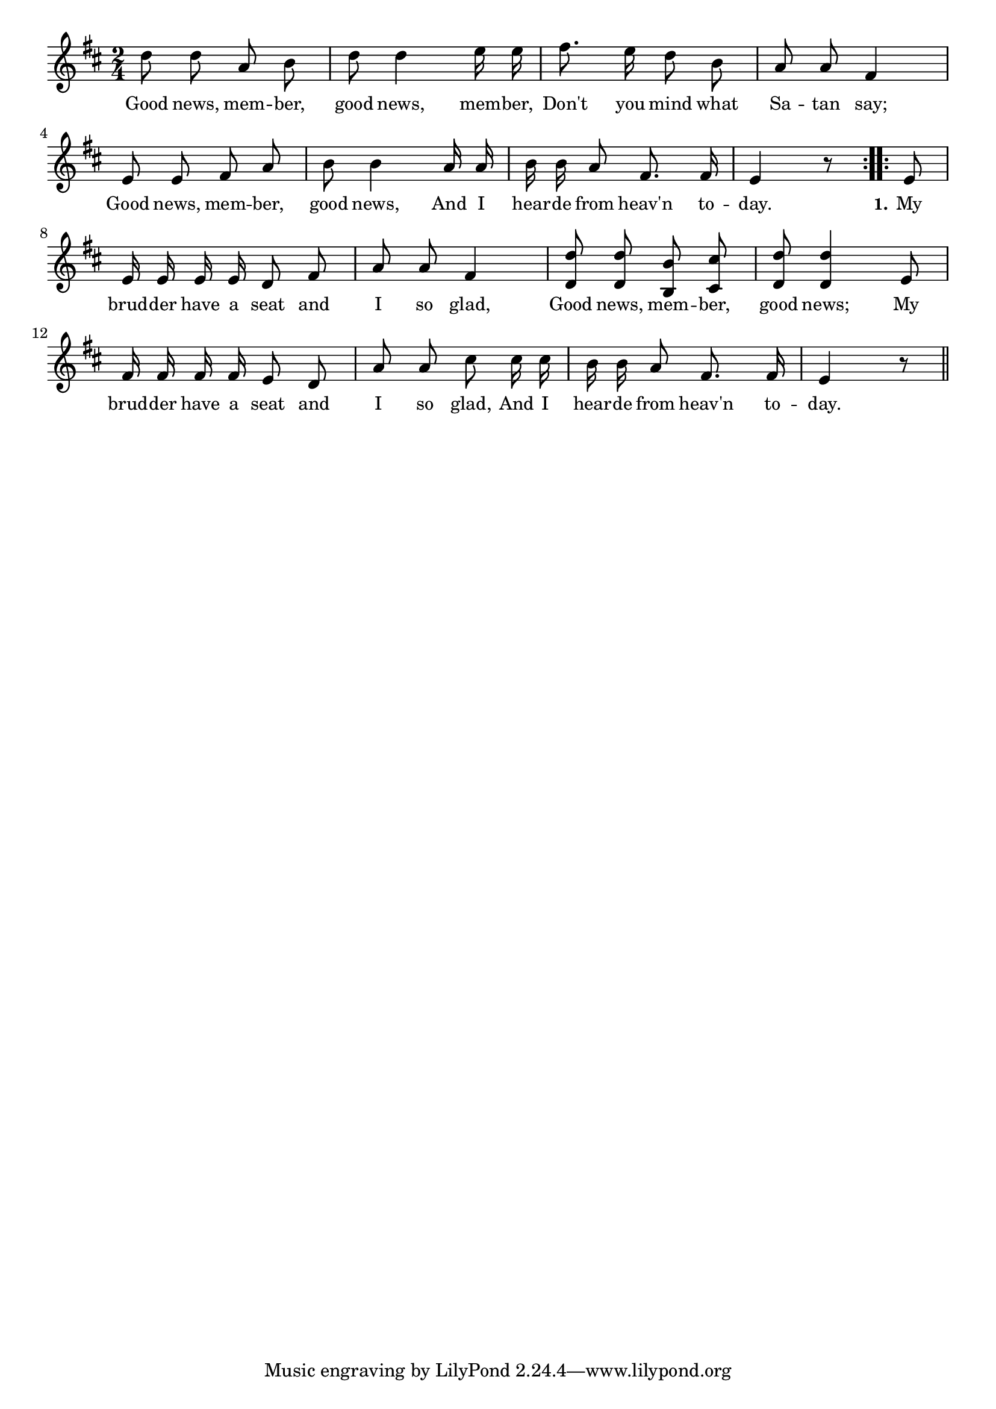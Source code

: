 % 119.ly - Score sheet for "Good News, Member"
% Copyright (C) 2007  Marcus Brinkmann <marcus@gnu.org>
%
% This score sheet is free software; you can redistribute it and/or
% modify it under the terms of the Creative Commons Legal Code
% Attribution-ShareALike as published by Creative Commons; either
% version 2.0 of the License, or (at your option) any later version.
%
% This score sheet is distributed in the hope that it will be useful,
% but WITHOUT ANY WARRANTY; without even the implied warranty of
% MERCHANTABILITY or FITNESS FOR A PARTICULAR PURPOSE.  See the
% Creative Commons Legal Code Attribution-ShareALike for more details.
%
% You should have received a copy of the Creative Commons Legal Code
% Attribution-ShareALike along with this score sheet; if not, write to
% Creative Commons, 543 Howard Street, 5th Floor,
% San Francisco, CA 94105-3013  United States

\version "2.21.0"

%\header
%{
%  title = "Good News, Member"
%  composer = "trad."
%}

melody =
<<
     \context Voice
    {
	\set Staff.midiInstrument = "acoustic grand"
	\override Staff.VerticalAxisGroup.minimum-Y-extent = #'(0 . 0)
	
	\autoBeamOff

	\time 2/4
	\clef violin
	\key d \major
	{
	    \repeat volta 2
	    {
		\partial 2 d''8 d'' a' b' | d''8 d''4 e''16 e'' |
		fis''8. e''16 d''8 b' |
		a'8 a' fis'4 | e'8 e' fis' a' | b'8 b'4 a'16 a' |
		b'16 b' a'8 fis'8. fis'16 | e'4 r8
	    }
	    \repeat volta 2
	    {
		e'8 | e'16 e' e' e' d'8 fis' | a'8 a' fis'4 |
		<d' d''>8 <d' d''>8 <b b'>8 <cis' cis''>8 |
		<d' d''>8 <d' d''>4 e'8 | fis'16 fis' fis' fis' e'8 d' |
		a'8 a' cis'' cis''16 cis'' | b'16 b' a'8 fis'8. fis'16 |
		e'4 r8 \bar "||"
	    }
	}
    }
    \new Lyrics
    \lyricsto "" {
        \override LyricText.font-size = #0
        \override StanzaNumber.font-size = #-1

	Good news, mem -- ber, good news, mem -- ber,
	Don't you mind what Sa -- tan say;
	Good news, mem -- ber, good news,
	And I hear -- de from heav'n to -- day.

	\set stanza = "1."
	My brud -- der have a seat and I so glad,
	Good news, mem -- ber, good news;
	My brud -- der have a seat and I so glad,
	And I hear -- de from heav'n to -- day.
    }
>>


\score
{
  \new Staff { \melody }

  \layout { indent = 0.0 }
}

\score
{
  \new Staff { \unfoldRepeats \melody }

  
  \midi {
    \tempo 4 = 100
    }


}
